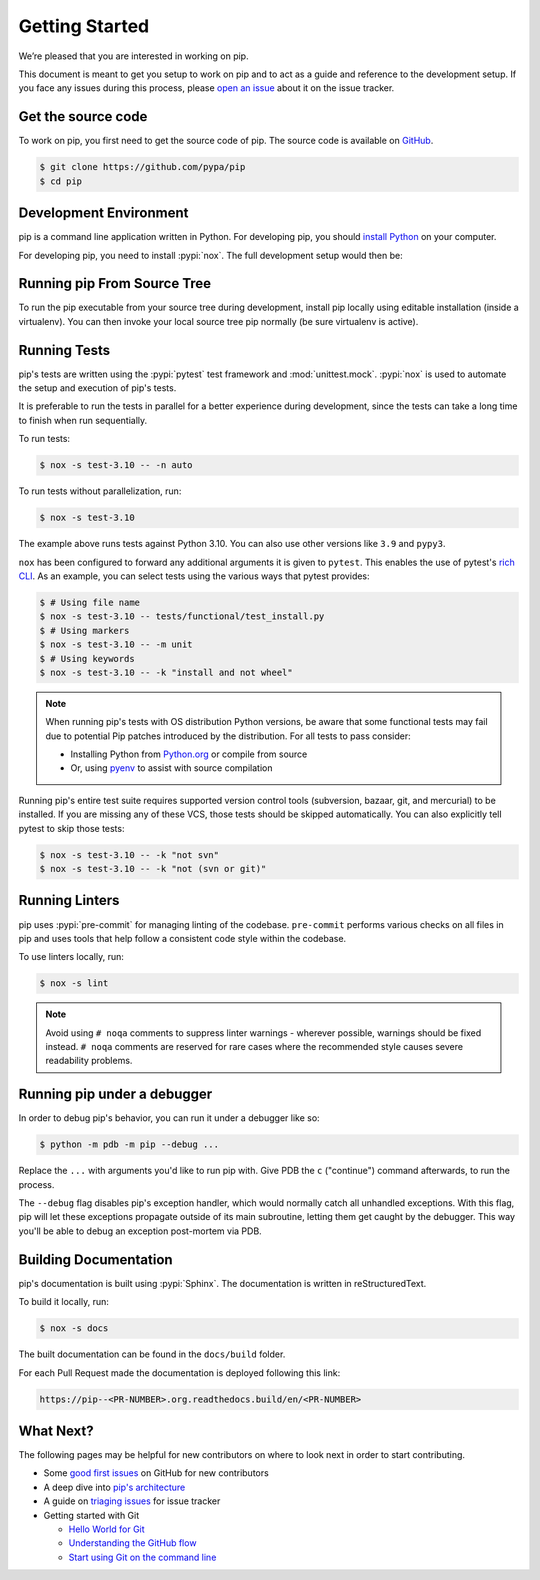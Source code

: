 ===============
Getting Started
===============

We’re pleased that you are interested in working on pip.

This document is meant to get you setup to work on pip and to act as a guide and
reference to the development setup. If you face any issues during this
process, please `open an issue`_ about it on the issue tracker.


Get the source code
===================

To work on pip, you first need to get the source code of pip. The source code is
available on `GitHub`_.

.. code-block:: console

    $ git clone https://github.com/pypa/pip
    $ cd pip


Development Environment
=======================

pip is a command line application written in Python. For developing pip,
you should `install Python`_ on your computer.

For developing pip, you need to install :pypi:`nox`. The full development setup would then be:

.. tab:: Unix/macOS

    .. code-block:: shell

        python -m venv .venv
        source .venv/bin/activate
        python -m pip install nox

.. tab:: Windows

    .. code-block:: shell

        py -m venv .venv
        .venv\Scripts\activate
        py -m pip install nox

Running pip From Source Tree
============================

To run the pip executable from your source tree during development, install pip
locally using editable installation (inside a virtualenv).
You can then invoke your local source tree pip normally (be sure virtualenv is active).

.. tab:: Unix/macOS

    .. code-block:: shell

        python -m pip install -e .
        python -m pip --version

.. tab:: Windows

    .. code-block:: shell

        py -m pip install -e .
        py -m pip --version

Running Tests
=============

pip's tests are written using the :pypi:`pytest` test framework and
:mod:`unittest.mock`. :pypi:`nox` is used to automate the setup and execution
of pip's tests.

It is preferable to run the tests in parallel for a better experience during development,
since the tests can take a long time to finish when run sequentially.

To run tests:

.. code-block:: console

    $ nox -s test-3.10 -- -n auto

To run tests without parallelization, run:

.. code-block:: console

    $ nox -s test-3.10

The example above runs tests against Python 3.10. You can also use other
versions like ``3.9`` and ``pypy3``.

``nox`` has been configured to forward any additional arguments it is given to
``pytest``. This enables the use of pytest's `rich CLI`_. As an example, you
can select tests using the various ways that pytest provides:

.. code-block:: console

    $ # Using file name
    $ nox -s test-3.10 -- tests/functional/test_install.py
    $ # Using markers
    $ nox -s test-3.10 -- -m unit
    $ # Using keywords
    $ nox -s test-3.10 -- -k "install and not wheel"

.. note::

    When running pip's tests with OS distribution Python versions, be aware that some
    functional tests may fail due to potential Pip patches introduced by the distribution.
    For all tests to pass consider:

    - Installing Python from `Python.org`_ or compile from source
    - Or, using `pyenv`_ to assist with source compilation

Running pip's entire test suite requires supported version control tools
(subversion, bazaar, git, and mercurial) to be installed. If you are missing
any of these VCS, those tests should be skipped automatically. You can also
explicitly tell pytest to skip those tests:

.. code-block:: console

    $ nox -s test-3.10 -- -k "not svn"
    $ nox -s test-3.10 -- -k "not (svn or git)"

.. _Python.org: https://www.python.org/downloads/
.. _pyenv: https://github.com/pyenv/pyenv


Running Linters
===============

pip uses :pypi:`pre-commit` for managing linting of the codebase.
``pre-commit`` performs various checks on all files in pip and uses tools that
help follow a consistent code style within the codebase.

To use linters locally, run:

.. code-block:: console

    $ nox -s lint

.. note::

    Avoid using ``# noqa`` comments to suppress linter warnings - wherever
    possible, warnings should be fixed instead. ``# noqa`` comments are
    reserved for rare cases where the recommended style causes severe
    readability problems.


Running pip under a debugger
============================

In order to debug pip's behavior, you can run it under a debugger like so:

.. code-block:: console

    $ python -m pdb -m pip --debug ...


Replace the ``...`` with arguments you'd like to run pip with. Give PDB the
``c`` ("continue") command afterwards, to run the process.

The ``--debug`` flag disables pip's exception handler, which would normally
catch all unhandled exceptions. With this flag, pip will let these exceptions
propagate outside of its main subroutine, letting them get caught by the
debugger. This way you'll be able to debug an exception post-mortem via PDB.


Building Documentation
======================

pip's documentation is built using :pypi:`Sphinx`. The documentation is written
in reStructuredText.

To build it locally, run:

.. code-block:: console

    $ nox -s docs

The built documentation can be found in the ``docs/build`` folder.

For each Pull Request made the documentation is deployed following this link:

.. code-block:: none

    https://pip--<PR-NUMBER>.org.readthedocs.build/en/<PR-NUMBER>


What Next?
==========

The following pages may be helpful for new contributors on where to look next
in order to start contributing.

* Some `good first issues`_ on GitHub for new contributors
* A deep dive into `pip's architecture`_
* A guide on `triaging issues`_ for issue tracker
* Getting started with Git

  - `Hello World for Git`_
  - `Understanding the GitHub flow`_
  - `Start using Git on the command line`_


.. _`open an issue`: https://github.com/pypa/pip/issues/new?title=Trouble+with+pip+development+environment
.. _`install Python`: https://realpython.com/installing-python/
.. _`PEP 484 type-comments`: https://www.python.org/dev/peps/pep-0484/#suggested-syntax-for-python-2-7-and-straddling-code
.. _`rich CLI`: https://docs.pytest.org/en/latest/usage.html#specifying-tests-selecting-tests
.. _`GitHub`: https://github.com/pypa/pip
.. _`good first issues`: https://github.com/pypa/pip/labels/good%20first%20issue
.. _`pip's architecture`: https://pip.pypa.io/en/latest/development/architecture/
.. _`triaging issues`: https://pip.pypa.io/en/latest/development/issue-triage/
.. _`Hello World for Git`: https://guides.github.com/activities/hello-world/
.. _`Understanding the GitHub flow`: https://guides.github.com/introduction/flow/
.. _`Start using Git on the command line`: https://docs.gitlab.com/ee/gitlab-basics/start-using-git.html
